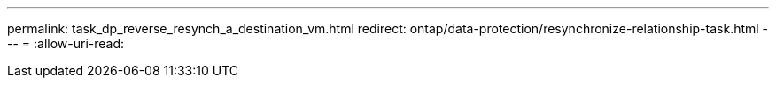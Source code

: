 ---
permalink: task_dp_reverse_resynch_a_destination_vm.html 
redirect: ontap/data-protection/resynchronize-relationship-task.html 
---
= 
:allow-uri-read: 


